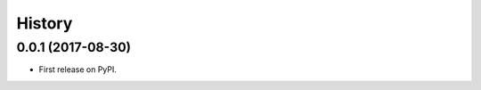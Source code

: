 .. :changelog:

History
-------

0.0.1 (2017-08-30)
___________________________

* First release on PyPI.
